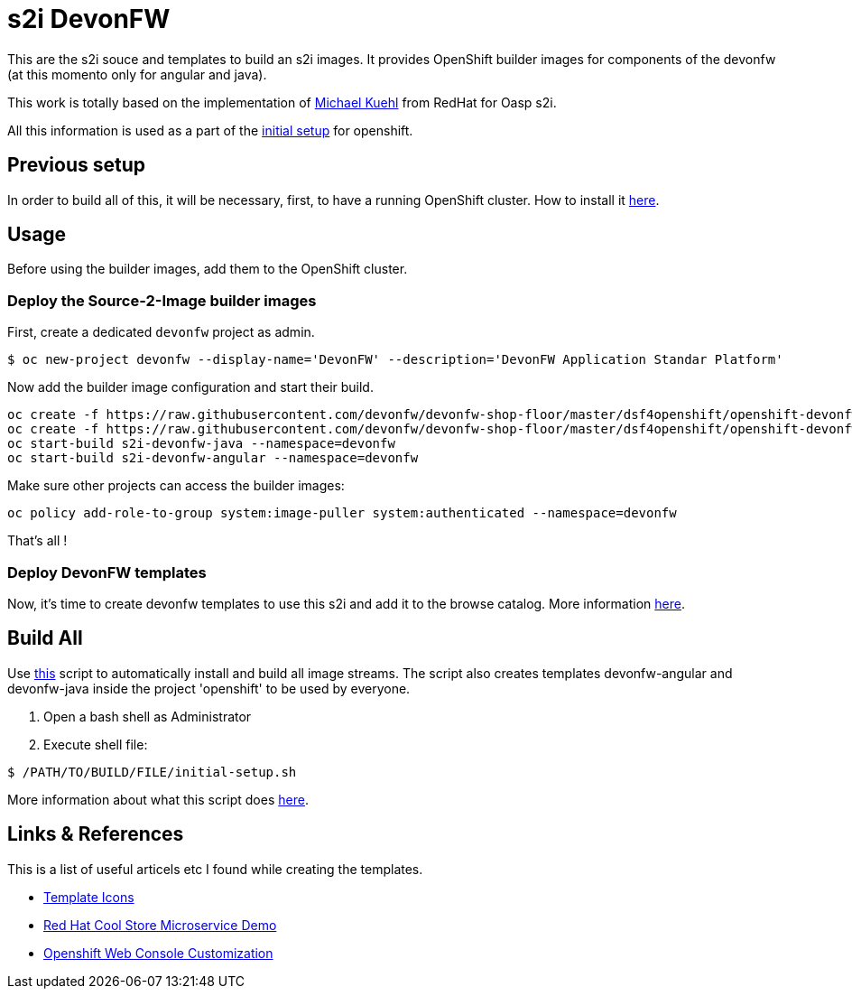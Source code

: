 = s2i DevonFW

This are the s2i souce and templates to build an s2i images. It provides OpenShift builder images for components of the devonfw (at this momento only for angular and java).

This work is totally based on the implementation of  https://github.com/Mickuehl[Michael Kuehl] from RedHat for Oasp s2i.

All this information is used as a part of the link:devonfw-shop-floor-4-openshift-initial-setup[initial setup] for openshift.

== Previous setup

In order to build all of this, it will be necessary, first, to have a running OpenShift cluster. How to install it link:devonfw-shop-floor-4-openshift-how-to-install[here].

== Usage

Before using the builder images, add them to the OpenShift cluster.

=== Deploy the Source-2-Image builder images

First, create a dedicated `devonfw` project as admin.
[source,Shell]
----
$ oc new-project devonfw --display-name='DevonFW' --description='DevonFW Application Standar Platform'
----

Now add the builder image configuration and start their build.
[source,Shell]
----
oc create -f https://raw.githubusercontent.com/devonfw/devonfw-shop-floor/master/dsf4openshift/openshift-devonfw-deployment/s2i/java/s2i-devonfw-java-imagestream.json --namespace=devonfw
oc create -f https://raw.githubusercontent.com/devonfw/devonfw-shop-floor/master/dsf4openshift/openshift-devonfw-deployment/s2i/angular/s2i-devonfw-angular-imagestream.json --namespace=devonfw
oc start-build s2i-devonfw-java --namespace=devonfw
oc start-build s2i-devonfw-angular --namespace=devonfw
----
    
Make sure other projects can access the builder images:
[source,Shell]
----
oc policy add-role-to-group system:image-puller system:authenticated --namespace=devonfw
----

That's all !

=== Deploy DevonFW templates

Now, it's time to create devonfw templates to use this s2i and add it to the browse catalog. More information link:devonfw-shop-floor-4-openshift-templates[here].

== Build All

Use https://raw.githubusercontent.com/devonfw/devonfw-shop-floor/master/dsf4openshift/openshift-cluster-setup/initial-setup/initial-setup.sh[this] script to automatically install and build all image streams. The script also creates templates devonfw-angular and devonfw-java inside the project 'openshift' to be used by everyone.

. Open a bash shell as Administrator
. Execute shell file: 

[source,Shell]
----
$ /PATH/TO/BUILD/FILE/initial-setup.sh
----

More information about what this script does https://raw.githubusercontent.com/devonfw/devonfw-shop-floor/master/dsf4openshift/openshift-cluster-setup/initial-setup#script-initial-setup[here].

== Links & References

This is a list of useful articels etc I found while creating the templates.

* https://github.com/openshift/openshift-docs/issues/1329[Template Icons]
* https://github.com/jbossdemocentral/coolstore-microservice[Red Hat Cool Store Microservice Demo]
* https://docs.openshift.com/container-platform/latest/install_config/web_console_customization.html[Openshift Web Console Customization]